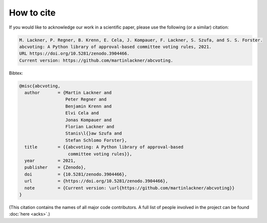 How to cite
===========

If you would like to acknowledge our work in a scientific paper,
please use the following (or a similar) citation:

.. code-block:: text

    M. Lackner, P. Regner, B. Krenn, E. Cela, J. Kompauer, F. Lackner, S. Szufa, and S. S. Forster.
    abcvoting: A Python library of approval-based committee voting rules, 2021.
    URL https://doi.org/10.5281/zenodo.3904466.
    Current version: https://github.com/martinlackner/abcvoting.

Bibtex:

.. code-block:: bibtex

    @misc{abcvoting,
      author       = {Martin Lackner and
                      Peter Regner and
                      Benjamin Krenn and
                      Elvi Cela and
                      Jonas Kompauer and
                      Florian Lackner and
                      Stanis\l{}aw Szufa and
                      Stefan Schlomo Forster},
      title        = {{abcvoting: A Python library of approval-based
                       committee voting rules}},
      year         = 2021,
      publisher    = {Zenodo},
      doi          = {10.5281/zenodo.3904466},
      url          = {https://doi.org/10.5281/zenodo.3904466},
      note         = {Current version: \url{https://github.com/martinlackner/abcvoting}}
    }

(This citation contains the names of all major code contributors. A full list of people
involved in the project can be found :doc:`here <acks>`.)
